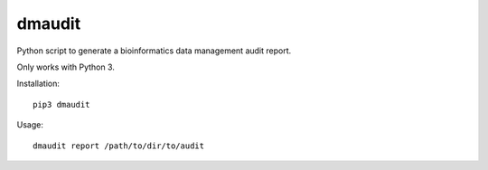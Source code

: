 dmaudit
=======

Python script to generate a bioinformatics data management audit report.

Only works with Python 3.

Installation::

    pip3 dmaudit

Usage::

    dmaudit report /path/to/dir/to/audit

